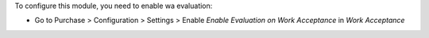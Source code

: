 To configure this module, you need to enable wa evaluation:

* Go to Purchase > Configuration > Settings > Enable `Enable Evaluation on Work Acceptance` in `Work Acceptance`
